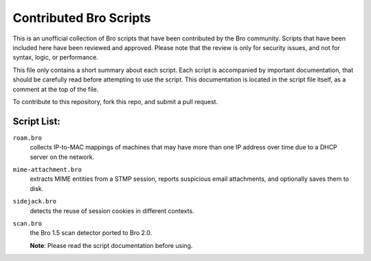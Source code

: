========================
Contributed Bro Scripts
========================

This is an unofficial collection of Bro scripts that have been contributed by the Bro community. Scripts that have been included here have been reviewed and approved. Please note that the review is only for security issues, and not for syntax, logic, or performance.

This file only contains a short summary about each script. Each script is accompanied by important documentation, that should be carefully read before attempting to use the script. This documentation is located in the script file itself, as a comment at the top of the file.

To contribute to this repository, fork this repo, and submit a pull request.

Script List:
-----------

``roam.bro`` 
    collects IP-to-MAC mappings of machines that may have more than one IP address over time due to a DHCP server on the network.

``mime-attachment.bro`` 
    extracts MIME entities from a STMP session, reports suspicious email attachments, and optionally saves them to disk. 

``sidejack.bro`` 
    detects the reuse of session cookies in different contexts.

``scan.bro`` 
    the Bro 1.5 scan detector ported to Bro 2.0. 
   
    **Note**: Please read the script documentation before using.
